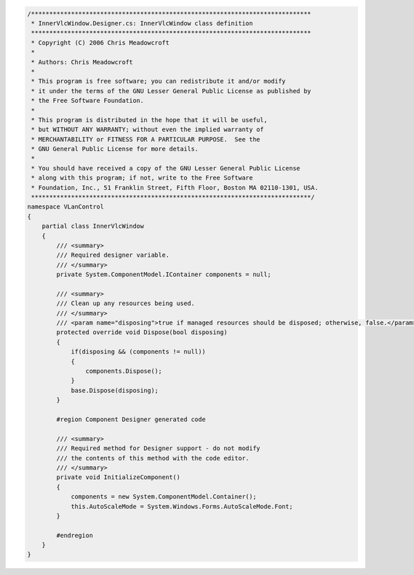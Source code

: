 .. raw:: mediawiki

   {{example code|l=LGPL|for=.Net Interface to VLC}}

.. code:: csharp

   /*****************************************************************************
    * InnerVlcWindow.Designer.cs: InnerVlcWindow class definition
    *****************************************************************************
    * Copyright (C) 2006 Chris Meadowcroft
    *
    * Authors: Chris Meadowcroft
    *
    * This program is free software; you can redistribute it and/or modify
    * it under the terms of the GNU Lesser General Public License as published by
    * the Free Software Foundation.
    *
    * This program is distributed in the hope that it will be useful,
    * but WITHOUT ANY WARRANTY; without even the implied warranty of
    * MERCHANTABILITY or FITNESS FOR A PARTICULAR PURPOSE.  See the
    * GNU General Public License for more details.
    *
    * You should have received a copy of the GNU Lesser General Public License
    * along with this program; if not, write to the Free Software
    * Foundation, Inc., 51 Franklin Street, Fifth Floor, Boston MA 02110-1301, USA.
    *****************************************************************************/
   namespace VLanControl
   {
       partial class InnerVlcWindow
       {
           /// <summary> 
           /// Required designer variable.
           /// </summary>
           private System.ComponentModel.IContainer components = null;

           /// <summary> 
           /// Clean up any resources being used.
           /// </summary>
           /// <param name="disposing">true if managed resources should be disposed; otherwise, false.</param>
           protected override void Dispose(bool disposing)
           {
               if(disposing && (components != null))
               {
                   components.Dispose();
               }
               base.Dispose(disposing);
           }

           #region Component Designer generated code

           /// <summary> 
           /// Required method for Designer support - do not modify 
           /// the contents of this method with the code editor.
           /// </summary>
           private void InitializeComponent()
           {
               components = new System.ComponentModel.Container();
               this.AutoScaleMode = System.Windows.Forms.AutoScaleMode.Font;
           }

           #endregion
       }
   }


